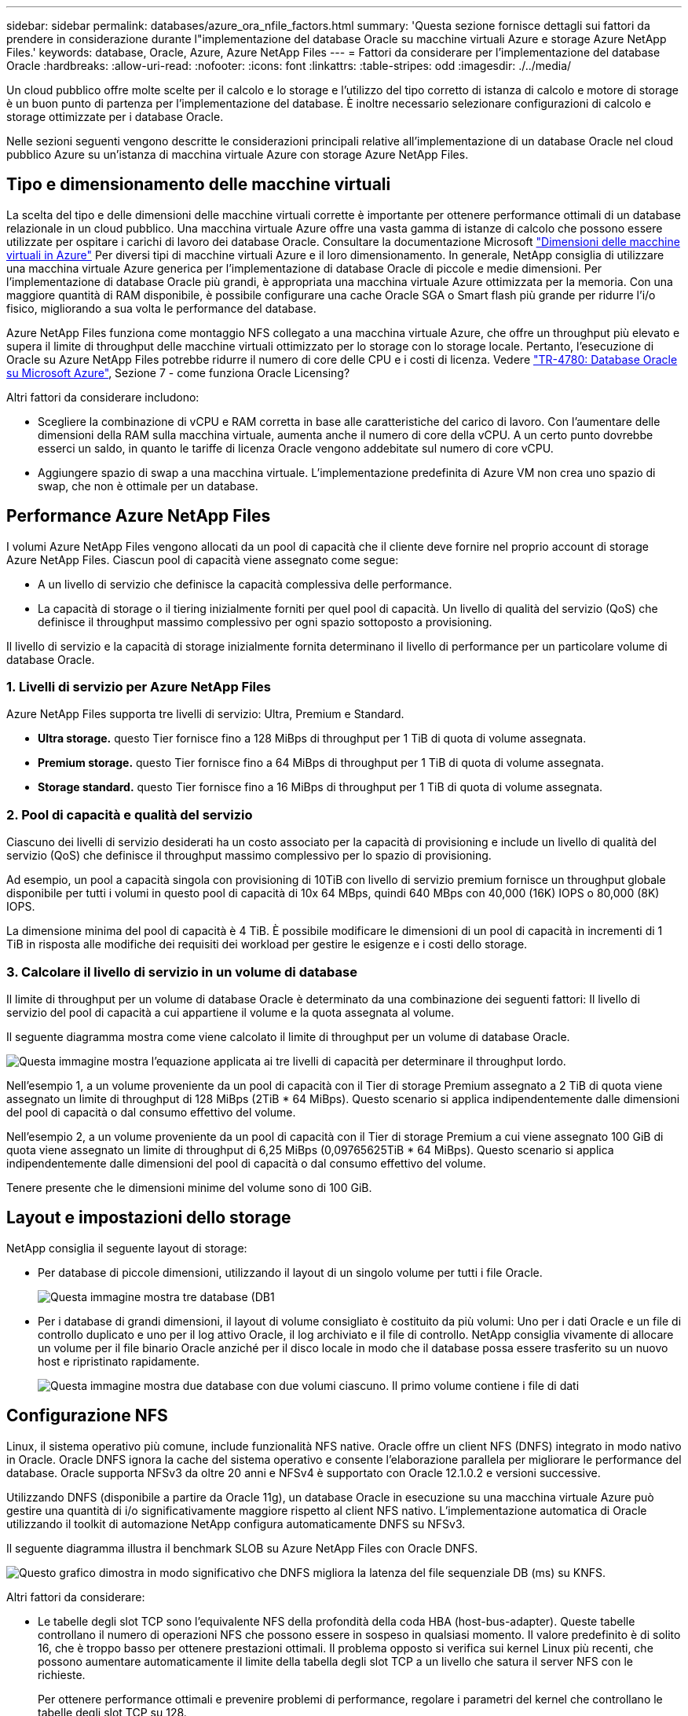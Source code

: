 ---
sidebar: sidebar 
permalink: databases/azure_ora_nfile_factors.html 
summary: 'Questa sezione fornisce dettagli sui fattori da prendere in considerazione durante l"implementazione del database Oracle su macchine virtuali Azure e storage Azure NetApp Files.' 
keywords: database, Oracle, Azure, Azure NetApp Files 
---
= Fattori da considerare per l'implementazione del database Oracle
:hardbreaks:
:allow-uri-read: 
:nofooter: 
:icons: font
:linkattrs: 
:table-stripes: odd
:imagesdir: ./../media/


[role="lead"]
Un cloud pubblico offre molte scelte per il calcolo e lo storage e l'utilizzo del tipo corretto di istanza di calcolo e motore di storage è un buon punto di partenza per l'implementazione del database. È inoltre necessario selezionare configurazioni di calcolo e storage ottimizzate per i database Oracle.

Nelle sezioni seguenti vengono descritte le considerazioni principali relative all'implementazione di un database Oracle nel cloud pubblico Azure su un'istanza di macchina virtuale Azure con storage Azure NetApp Files.



== Tipo e dimensionamento delle macchine virtuali

La scelta del tipo e delle dimensioni delle macchine virtuali corrette è importante per ottenere performance ottimali di un database relazionale in un cloud pubblico. Una macchina virtuale Azure offre una vasta gamma di istanze di calcolo che possono essere utilizzate per ospitare i carichi di lavoro dei database Oracle. Consultare la documentazione Microsoft link:https://docs.microsoft.com/en-us/azure/virtual-machines/sizes["Dimensioni delle macchine virtuali in Azure"^] Per diversi tipi di macchine virtuali Azure e il loro dimensionamento. In generale, NetApp consiglia di utilizzare una macchina virtuale Azure generica per l'implementazione di database Oracle di piccole e medie dimensioni. Per l'implementazione di database Oracle più grandi, è appropriata una macchina virtuale Azure ottimizzata per la memoria. Con una maggiore quantità di RAM disponibile, è possibile configurare una cache Oracle SGA o Smart flash più grande per ridurre l'i/o fisico, migliorando a sua volta le performance del database.

Azure NetApp Files funziona come montaggio NFS collegato a una macchina virtuale Azure, che offre un throughput più elevato e supera il limite di throughput delle macchine virtuali ottimizzato per lo storage con lo storage locale. Pertanto, l'esecuzione di Oracle su Azure NetApp Files potrebbe ridurre il numero di core delle CPU e i costi di licenza. Vedere link:https://www.netapp.com/media/17105-tr4780.pdf["TR-4780: Database Oracle su Microsoft Azure"^], Sezione 7 - come funziona Oracle Licensing?

Altri fattori da considerare includono:

* Scegliere la combinazione di vCPU e RAM corretta in base alle caratteristiche del carico di lavoro. Con l'aumentare delle dimensioni della RAM sulla macchina virtuale, aumenta anche il numero di core della vCPU. A un certo punto dovrebbe esserci un saldo, in quanto le tariffe di licenza Oracle vengono addebitate sul numero di core vCPU.
* Aggiungere spazio di swap a una macchina virtuale. L'implementazione predefinita di Azure VM non crea uno spazio di swap, che non è ottimale per un database.




== Performance Azure NetApp Files

I volumi Azure NetApp Files vengono allocati da un pool di capacità che il cliente deve fornire nel proprio account di storage Azure NetApp Files. Ciascun pool di capacità viene assegnato come segue:

* A un livello di servizio che definisce la capacità complessiva delle performance.
* La capacità di storage o il tiering inizialmente forniti per quel pool di capacità. Un livello di qualità del servizio (QoS) che definisce il throughput massimo complessivo per ogni spazio sottoposto a provisioning.


Il livello di servizio e la capacità di storage inizialmente fornita determinano il livello di performance per un particolare volume di database Oracle.



=== 1. Livelli di servizio per Azure NetApp Files

Azure NetApp Files supporta tre livelli di servizio: Ultra, Premium e Standard.

* *Ultra storage.* questo Tier fornisce fino a 128 MiBps di throughput per 1 TiB di quota di volume assegnata.
* *Premium storage.* questo Tier fornisce fino a 64 MiBps di throughput per 1 TiB di quota di volume assegnata.
* *Storage standard.* questo Tier fornisce fino a 16 MiBps di throughput per 1 TiB di quota di volume assegnata.




=== 2. Pool di capacità e qualità del servizio

Ciascuno dei livelli di servizio desiderati ha un costo associato per la capacità di provisioning e include un livello di qualità del servizio (QoS) che definisce il throughput massimo complessivo per lo spazio di provisioning.

Ad esempio, un pool a capacità singola con provisioning di 10TiB con livello di servizio premium fornisce un throughput globale disponibile per tutti i volumi in questo pool di capacità di 10x 64 MBps, quindi 640 MBps con 40,000 (16K) IOPS o 80,000 (8K) IOPS.

La dimensione minima del pool di capacità è 4 TiB. È possibile modificare le dimensioni di un pool di capacità in incrementi di 1 TiB in risposta alle modifiche dei requisiti dei workload per gestire le esigenze e i costi dello storage.



=== 3. Calcolare il livello di servizio in un volume di database

Il limite di throughput per un volume di database Oracle è determinato da una combinazione dei seguenti fattori: Il livello di servizio del pool di capacità a cui appartiene il volume e la quota assegnata al volume.

Il seguente diagramma mostra come viene calcolato il limite di throughput per un volume di database Oracle.

image::db_ora_azure_anf_factors_01.PNG[Questa immagine mostra l'equazione applicata ai tre livelli di capacità per determinare il throughput lordo.]

Nell'esempio 1, a un volume proveniente da un pool di capacità con il Tier di storage Premium assegnato a 2 TiB di quota viene assegnato un limite di throughput di 128 MiBps (2TiB * 64 MiBps). Questo scenario si applica indipendentemente dalle dimensioni del pool di capacità o dal consumo effettivo del volume.

Nell'esempio 2, a un volume proveniente da un pool di capacità con il Tier di storage Premium a cui viene assegnato 100 GiB di quota viene assegnato un limite di throughput di 6,25 MiBps (0,09765625TiB * 64 MiBps). Questo scenario si applica indipendentemente dalle dimensioni del pool di capacità o dal consumo effettivo del volume.

Tenere presente che le dimensioni minime del volume sono di 100 GiB.



== Layout e impostazioni dello storage

NetApp consiglia il seguente layout di storage:

* Per database di piccole dimensioni, utilizzando il layout di un singolo volume per tutti i file Oracle.
+
image::db_ora_azure_anf_factors_02.PNG[Questa immagine mostra tre database (DB1, DB2 e DB3) contenenti ciascuno datafile, log di ripristino, log di archiviazione e file di controllo all'interno di un singolo pool di capacità.]

* Per i database di grandi dimensioni, il layout di volume consigliato è costituito da più volumi: Uno per i dati Oracle e un file di controllo duplicato e uno per il log attivo Oracle, il log archiviato e il file di controllo. NetApp consiglia vivamente di allocare un volume per il file binario Oracle anziché per il disco locale in modo che il database possa essere trasferito su un nuovo host e ripristinato rapidamente.
+
image::db_ora_azure_anf_factors_03.PNG[Questa immagine mostra due database con due volumi ciascuno. Il primo volume contiene i file di dati, mentre il secondo volume di ogni database contiene i log di ripristino, i log di archiviazione e i file di controllo. Il tutto in un singolo pool di capacità.]





== Configurazione NFS

Linux, il sistema operativo più comune, include funzionalità NFS native. Oracle offre un client NFS (DNFS) integrato in modo nativo in Oracle. Oracle DNFS ignora la cache del sistema operativo e consente l'elaborazione parallela per migliorare le performance del database. Oracle supporta NFSv3 da oltre 20 anni e NFSv4 è supportato con Oracle 12.1.0.2 e versioni successive.

Utilizzando DNFS (disponibile a partire da Oracle 11g), un database Oracle in esecuzione su una macchina virtuale Azure può gestire una quantità di i/o significativamente maggiore rispetto al client NFS nativo. L'implementazione automatica di Oracle utilizzando il toolkit di automazione NetApp configura automaticamente DNFS su NFSv3.

Il seguente diagramma illustra il benchmark SLOB su Azure NetApp Files con Oracle DNFS.

image::db_ora_azure_anf_factors_04.PNG[Questo grafico dimostra in modo significativo che DNFS migliora la latenza del file sequenziale DB (ms) su KNFS.]

Altri fattori da considerare:

* Le tabelle degli slot TCP sono l'equivalente NFS della profondità della coda HBA (host-bus-adapter). Queste tabelle controllano il numero di operazioni NFS che possono essere in sospeso in qualsiasi momento. Il valore predefinito è di solito 16, che è troppo basso per ottenere prestazioni ottimali. Il problema opposto si verifica sui kernel Linux più recenti, che possono aumentare automaticamente il limite della tabella degli slot TCP a un livello che satura il server NFS con le richieste.
+
Per ottenere performance ottimali e prevenire problemi di performance, regolare i parametri del kernel che controllano le tabelle degli slot TCP su 128.

+
[source, cli]
----
sysctl -a | grep tcp.*.slot_table
----
* La seguente tabella fornisce le opzioni di montaggio NFS consigliate per una singola istanza di Linux NFSv3.
+
image::aws_ora_fsx_ec2_nfs_01.PNG[Questa tabella mostra le opzioni di montaggio NFS dettagliate per i seguenti tipi di file, file di controllo, file di dati, log di ripristino, ORACLE_HOME, E ORACLE_BASE.]




NOTE: Prima di utilizzare DNFS, verificare che siano installate le patch descritte in Oracle Doc 1495104.1. La matrice di supporto NetApp per NFSv3 e NFSv4 non include sistemi operativi specifici. Sono supportati tutti i sistemi operativi che rispettano l'RFC. Quando si cerca il supporto NFSv3 o NFSv4 nel IMT online, non selezionare un sistema operativo specifico perché non viene visualizzata alcuna corrispondenza. Tutti i sistemi operativi sono implicitamente supportati dalla policy generale.
